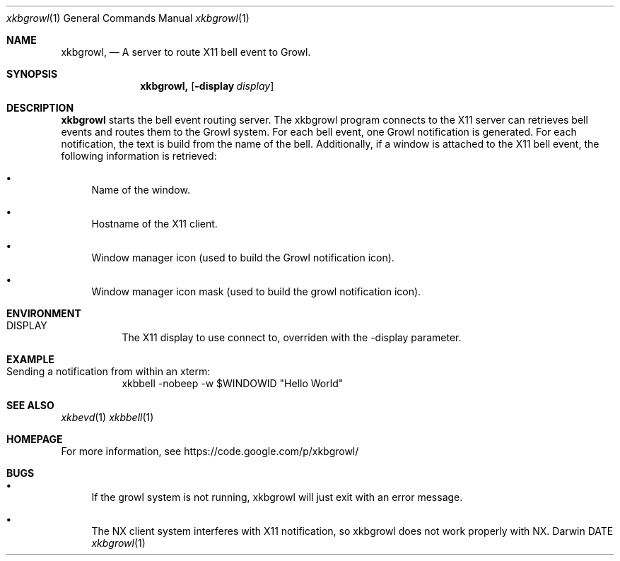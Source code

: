 .\"Modified from man(1) of FreeBSD, the NetBSD mdoc.template, and mdoc.samples.
.\"See Also:
.\"man mdoc.samples for a complete listing of options
.\"man mdoc for the short list of editing options
.\"/usr/share/misc/mdoc.template
.Dd DATE               \" DATE 
.Dt xkbgrowl 1      \" Program name and manual section number 
.Os Darwin
.Sh NAME                 \" Section Header - required - don't modify 
.Nm xkbgrowl,
.\" The following lines are read in generating the apropos(man -k) database. Use only key
.\" words here as the database is built based on the words here and in the .ND line. 
.\" Use .Nm macro to designate other names for the documented program.
.Nd A server to route X11 bell event to Growl.
.Sh SYNOPSIS             \" Section Header - required - don't modify
.Nm
.Op Fl display Ar display   \" [-display display] 
.Sh DESCRIPTION          \" Section Header - required - don't modify
.Nm xkbgrowl
starts the bell event routing server.
.P
The xkbgrowl program connects to the X11 server can retrieves bell events and routes
them to the Growl system. For each bell event, one Growl notification is 
generated. For each notification, the text is build from the name of the bell.
.P
Additionally, if a window is attached to the X11 bell event, the following information is retrieved:
.Bl -bullet
.It
Name of the window.
.It
Hostname of the X11 client.
.It
Window manager icon (used to build the Growl notification icon).
.It
Window manager icon mask (used to build the growl notification icon).
.El
.Sh ENVIRONMENT
.Bl -tag
.It Ev DISPLAY
The X11 display to use connect to, overriden with the -display parameter.
.El
.Sh EXAMPLE
.Bl -tag
.It Sending a notification from within an xterm:
xkbbell -nobeep -w $WINDOWID "Hello World"
.El
.Sh SEE ALSO 
.Xr xkbevd 1
.Xr xkbbell 1
.Sh HOMEPAGE
For more information, see https://code.google.com/p/xkbgrowl/
.Sh BUGS
.Bl -bullet
.It
If the growl system is not running, xkbgrowl will just exit with an error message.
.It
The NX client system interferes with X11 notification, so xkbgrowl does not work properly with NX.
.El
.\" .Sh HISTORY           \" Document history if command behaves in a unique manner